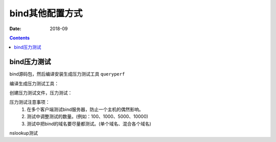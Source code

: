 .. _dns-bindconfig-others:

======================================================================================================================================================
bind其他配置方式
======================================================================================================================================================

:Date: 2018-09

.. contents::


bind压力测试
======================================================================================================================================================

bind源码包，然后编译安装生成压力测试工具 ``queryperf``

编译生成压力测试工具：

.. code-block:: bash
    :linenos:

    [root@dns_02 etc]# mkdir /data/tools -p
    [root@dns_02 etc]# cd /data/tools/
    [root@dns_02 tools]# wget http://ftp.isc.org/isc/bind9/9.8.2/bind-9.8.2.tar.gz

    [root@dns_02 tools]# tar zxf bind-9.8.2.tar.gz
    [root@dns_02 tools]# cd bind-9.8.2
    [root@dns_02 tools]# cd bind-9.8.2/contrib/queryperf/
    [root@dns_02 queryperf]# ./configure

    [root@dns_02 queryperf]# make && make install

创建压力测试文件，压力测试：

.. code-block:: bash
    :linenos:

    [root@dns_02 queryperf]# echo 'www.display.tk A'>>test.txt
    [root@dns_02 queryperf]# for((i=1; i<=100; i++)); do echo 'www.display.tk A'>>test.txt; done;

    [root@dns_02 queryperf]# ./queryperf -d test.txt 192.168.161.137

    DNS Query Performance Testing Tool
    Version: $Id: queryperf.c,v 1.12 2007/09/05 07:36:04 marka Exp $

    [Status] Processing input data
    [Status] Sending queries (beginning with 127.0.0.1)
    [Status] Testing complete

    Statistics:

    Parse input file:     once
    Ended due to:         reaching end of file

    Queries sent:         101 queries
    Queries completed:    101 queries
    Queries lost:         0 queries
    Queries delayed(?):   0 queries

    RTT max:              0.000793 sec
    RTT min:              0.000004 sec
    RTT average:          0.000274 sec
    RTT std deviation:    0.000202 sec
    RTT out of range:     0 queries

    Percentage completed: 100.00%
    Percentage lost:        0.00%

    Started at:           Sun Oct 28 03:36:55 2018
    Finished at:          Sun Oct 28 03:36:55 2018
    Ran for:              0.003064 seconds

    Queries per second:   32963.446475 qps


压力测试注意事项：
    1. 在多个客户端测试bind服务器，防止一个主机的偶然影响。
    #. 测试中调整测试的数量。(例如：100、1000、5000、10000)
    #. 测试中把bind的域名要尽量都测试。(单个域名、混合各个域名)


nslookup测试

.. code-block:: bash
    :linenos:

    [root@zzjlogin named]# nslookup      # nslookup测试，这个工具和windows环境的使用是一样的。
    > server localhost
    Default server: localhost
    Address: ::1#53
    Default server: localhost
    Address: 127.0.0.1#53
    > www.display.tk
    Server:		localhost
    Address:	::1#53

    Name:	www.display.tk
    Address: 192.168.46.7
    > exit

    